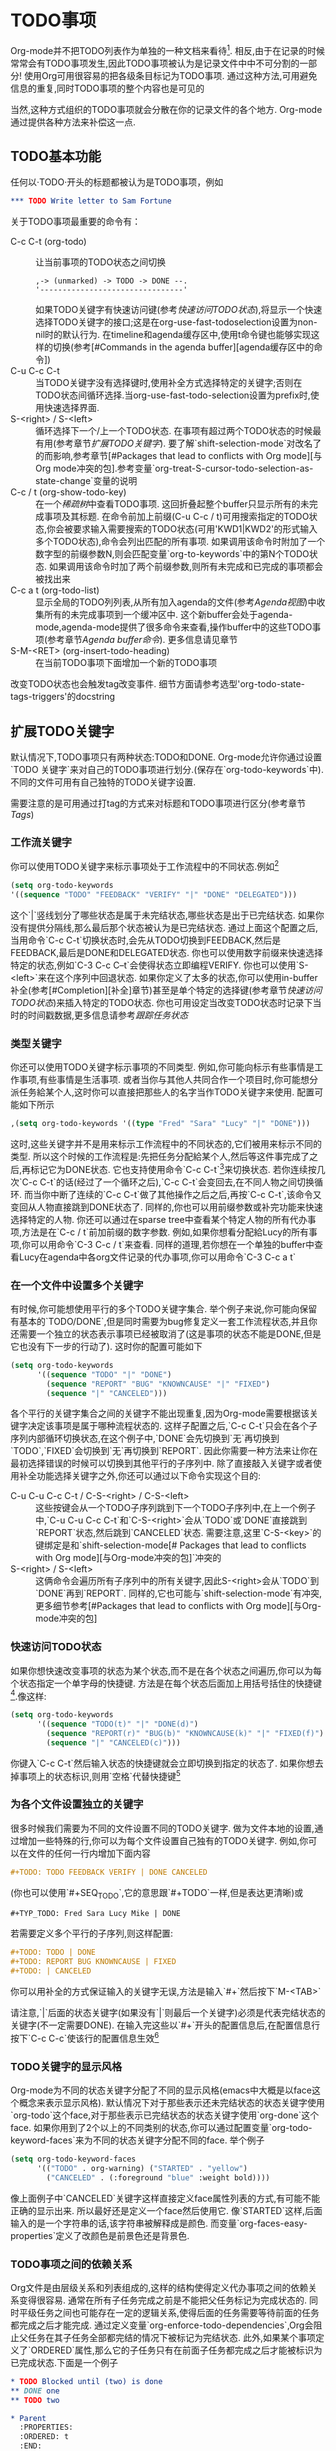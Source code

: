 * TODO事项

Org-mode并不把TODO列表作为单独的一种文档来看待[fn:TODO事项1]. 相反,由于在记录的时候常常会有TODO事项发生,因此TODO事项被认为是记录文件中中不可分割的一部分! 使用Org可用很容易的把各级条目标记为TODO事项. 通过这种方法,可用避免信息的重复,同时TODO事项的整个内容也是可见的

  当然,这种方式组织的TODO事项就会分散在你的记录文件的各个地方. Org-mode通过提供各种方法来补偿这一点.
** TODO基本功能
   任何以·TODO·开头的标题都被认为是TODO事项，例如

   #+BEGIN_SRC org
    *** TODO Write letter to Sam Fortune
   #+END_SRC
   关于TODO事项最重要的命令有：
   * C-c C-t (org-todo) ::
        让当前事项的TODO状态之间切换
        #+BEGIN_EXAMPLE
        ,-> (unmarked) -> TODO -> DONE --.
        '--------------------------------'
        #+END_EXAMPLE
        如果TODO关键字有快速访问键(参考[[快速访问TODO状态]]),将显示一个快速选择TODO关键字的接口;这是在org-use-fast-todoselection设置为non-nil时的默认行为.
        在timeline和agenda缓存区中,使用t命令键也能够实现这样的切换(参考[#Commands in the agenda buffer][agenda缓存区中的命令])
   * C-u C-c C-t ::
		    当TODO关键字没有选择键时,使用补全方式选择特定的关键字;否则在TODO状态间循环选择.当org-use-fast-todo-selection设置为prefix时,使用快速选择界面.
   * S-<right>  /  S-<left> ::
        循环选择下一个/上一个TODO状态. 在事项有超过两个TODO状态的时候最有用(参考章节[[扩展TODO关键字][扩展TODO关键字]]). 要了解`shift-selection-mode`对改名了的而影响,参考章节[#Packages that lead to conflicts with Org mode][与Org mode冲突的包].参考变量`org-treat-S-cursor-todo-selection-as-state-change`变量的说明
   * C-c / t (org-show-todo-key) ::
        在一个[[稀疏树][稀疏树]]中查看TODO事项. 这回折叠起整个buffer只显示所有的未完成事项及其标题. 在命令前加上前缀(C-u C-c / t)可用搜索指定的TODO状态,你会被要求输入需要搜索的TODO状态(可用'KWD1|KWD2'的形式输入多个TODO状态),命令会列出匹配的所有事项. 如果调用该命令时附加了一个数字型的前缀参数N,则会匹配变量`org-to-keywords`中的第N个TODO状态. 如果调用该命令时加了两个前缀参数,则所有未完成和已完成的事项都会被找出来
   * C-c a t (org-todo-list) ::
        显示全局的TODO列列表,从所有加入agenda的文件(参考[[Agenda视图][Agenda视图]])中收集所有的未完成事项到一个缓冲区中. 这个新buffer会处于agenda-mode,agenda-mode提供了很多命令来查看,操作buffer中的这些TODO事项(参考章节[[Agenda buffer命令][Agenda buffer命令]]). 更多信息请见章节
   * S-M-<RET> (org-insert-todo-heading) ::
        在当前TODO事项下面增加一个新的TODO事项
   改变TODO状态也会触发tag改变事件. 细节方面请参考选型'org-todo-state-tags-triggers'的docstring
** 扩展TODO关键字
   默认情况下,TODO事项只有两种状态:TODO和DONE. Org-mode允许你通过设置`TODO 关键字`来对自己的TODO事项进行划分.(保存在`org-todo-keywords`中). 不同的文件可用有自己独特的TODO关键字设置.
   
   需要注意的是可用通过打tag的方式来对标题和TODO事项进行区分(参考章节[[Tags][Tags]])
*** 工作流关键字
    你可以使用TODO关键字来标示事项处于工作流程中的不同状态.例如[fn:TODO事项2]
    #+BEGIN_SRC emacs-lisp
        (setq org-todo-keywords
        '((sequence "TODO" "FEEDBACK" "VERIFY" "|" "DONE" "DELEGATED")))
    #+END_SRC
    这个`|`竖线划分了哪些状态是属于未完结状态,哪些状态是出于已完结状态. 如果你没有提供分隔线,那么最后那个状态被认为是已完结状态. 通过上面这个配置之后,当用命令`C-c C-t`切换状态时,会先从TODO切换到FEEDBACK,然后是FEEDBACK,最后是DONE和DELEGATED状态. 你也可以使用数字前缀来快速选择特定的状态,例如`C-3 C-c C--t`会使得状态立即编程VERIFY. 你也可以使用`S-<left>`来在这个序列中回退状态. 如果你定义了太多的状态,你可以使用in-buffer补全(参考[#Completion][补全]章节)甚至是单个特定的选择键(参考章节[[快速访问TODO状态][快速访问TODO状态]])来插入特定的TODO状态. 你也可用设定当改变TODO状态时记录下当时的时间戳数据,更多信息请参考[[跟踪任务状态][跟踪任务状态]]
*** 类型关键字
    你还可以使用TODO关键字标示事项的不同类型. 例如,你可能向标示有些事情是工作事项,有些事情是生活事项. 或者当你与其他人共同合作一个项目时,你可能想分派任务給某个人,这时你可以直接把那些人的名字当作TODO关键字来使用. 配置可能如下所示
    #+BEGIN_SRC emacs-lisp
      ,(setq org-todo-keywords '((type "Fred" "Sara" "Lucy" "|" "DONE")))
    #+END_SRC
    这时,这些关键字并不是用来标示工作流程中的不同状态的,它们被用来标示不同的类型. 所以这个时候的工作流程是:先把任务分配給某个人,然后等这件事完成了之后,再标记它为DONE状态. 它也支持使用命令`C-c C-t`[fn:TODO事项3]来切换状态. 若你连续按几次`C-c C-t`的话(经过了一个循环之后),`C-c C-t`会变回去,在不同人物之间切换循环. 而当你中断了连续的`C-c C-t`做了其他操作之后之后,再按`C-c C-t`,该命令又变回从人物直接跳到DONE状态了. 同样的,你也可以用前缀参数或补完功能来快速选择特定的人物. 你还可以通过在sparse tree中查看某个特定人物的所有代办事项,方法是在`C-c / t`前加前缀的数字参数. 例如,如果你想看分配給Lucy的所有事项,你可以用命令`C-3 C-c / t`来查看. 同样的道理,若你想在一个单独的buffer中查看Lucy在agenda中各org文件记录的代办事项,你可以用命令`C-3 C-c a t`

*** 在一个文件中设置多个关键字
    有时候,你可能想使用平行的多个TODO关键字集合. 举个例子来说,你可能向保留有基本的`TODO/DONE`,但是同时需要为bug修复定义一套工作流程状态,并且你还需要一个独立的状态表示事项已经被取消了(这是事项的状态不能是DONE,但是它也没有下一步的行动了). 这时你的配置可能如下
    #+BEGIN_SRC emacs-lisp
      (setq org-todo-keywords
            '((sequence "TODO" "|" "DONE")
              (sequence "REPORT" "BUG" "KNOWNCAUSE" "|" "FIXED")
              (sequence "|" "CANCELED")))
    #+END_SRC
    各个平行的关键字集合之间的关键字不能出现重复,因为Org-mode需要根据该关键字决定该事项是属于哪种流程状态的. 这样子配置之后,`C-c C-t`只会在各个子序列内部循环切换状态,在这个例子中,`DONE`会先切换到`无`再切换到`TODO`,`FIXED`会切换到`无`再切换到`REPORT`. 因此你需要一种方法来让你在最初选择错误的时候可以切换到其他平行的子序列中. 除了直接敲入关键字或者使用补全功能选择关键字之外,你还可以通过以下命令实现这个目的:
    * C-u C-u C-c C-t / C-S-<right> / C-S-<left> ::
	 这些按键会从一个TODO子序列跳到下一个TODO子序列中,在上一个例子中,`C-u C-u C-c C-t`和`C-S-<right>`会从`TODO`或`DONE`直接跳到`REPORT`状态,然后跳到`CANCELED`状态. 需要注意,这里`C-S-<key>`的键绑定是和`shift-selection-mode[# Packages that lead to conflicts with Org mode][与Org-mode冲突的包]`冲突的
    * S-<right> / S-<left> :: 
	 这俩命令会遍历所有子序列中的所有关键字,因此S-<right>会从`TODO`到`DONE`再到`REPORT`. 同样的,它也可能与`shift-selection-mode`有冲突,更多细节参考[#Packages that lead to conflicts with Org mode][与Org-mode冲突的包]
*** 快速访问TODO状态
    如果你想快速改变事项的状态为某个状态,而不是在各个状态之间遍历,你可以为每个状态指定一个单字母的快捷键. 方法是在每个状态后面加上用括号括住的快捷键[fn:TODO事项4].像这样:
    #+BEGIN_SRC emacs-lisp
      (setq org-todo-keywords
            '((sequence "TODO(t)" "|" "DONE(d)")
              (sequence "REPORT(r)" "BUG(b)" "KNOWNCAUSE(k)" "|" "FIXED(f)")
              (sequence "|" "CANCELED(c)")))
    #+END_SRC
    你键入`C-c C-t`然后输入状态的快捷键就会立即切换到指定的状态了. 如果你想去掉事项上的状态标识,则用`空格`代替快捷键[fn:TODO事项5]
*** 为各个文件设置独立的关键字
    很多时候我们需要为不同的文件设置不同的TODO关键字. 做为文件本地的设置,通过增加一些特殊的行,你可以为每个文件设置自己独有的TODO关键字. 例如,你可以在文件的任何一行内增加下面内容
    #+BEGIN_SRC org
     #+TODO: TODO FEEDBACK VERIFY | DONE CANCELED
    #+END_SRC
    (你也可以使用`#+SEQ_TODO`,它的意思跟`#+TODO`一样,但是表达更清晰)或
    #+BEGIN_SRC org
     #+TYP_TODO: Fred Sara Lucy Mike | DONE
    #+END_SRC
    若需要定义多个平行的子序列,则这样配置:
    #+BEGIN_SRC org
      #+TODO: TODO | DONE
      #+TODO: REPORT BUG KNOWNCAUSE | FIXED
      #+TODO: | CANCELED
    #+END_SRC
    你可以用补全的方式保证输入的关键字无误,方法是输入`#+`然后按下`M-<TAB>`

    请注意,`|`后面的状态关键字(如果没有`|`则最后一个关键字)必须是代表完结状态的关键字(不一定需要DONE). 在输入完这些以`#+`开头的配置信息后,在配置信息行按下`C-c C-c`使该行的配置信息生效[fn:TODO事项6]
*** TODO关键字的显示风格
    Org-mode为不同的状态关键字分配了不同的显示风格(emacs中大概是以face这个概念来表示显示风格). 默认情况下对于那些表示还未完结状态的状态关键字使用`org-todo`这个face,对于那些表示已完结状态的状态关键字使用`org-done`这个face. 如果你用到了2个以上的不同类别的状态,你可以通过配置变量`org-todo-keyword-faces`来为不同的状态关键字分配不同的face. 举个例子
    #+BEGIN_SRC emacs-lisp
      (setq org-todo-keyword-faces
            '(("TODO" . org-warning) ("STARTED" . "yellow")
              ("CANCELED" . (:foreground "blue" :weight bold))))
    #+END_SRC
    像上面例子中`CANCELED`关键字这样直接定义face属性列表的方式,有可能不能正确的显示出来. 所以最好还是定义一个face然后使用它. 像`STARTED`这样,后面输入的是一个字符串的话,该字符串被解释成是颜色. 而变量`org-faces-easy-properties`定义了改颜色是前景色还是背景色.      
*** TODO事项之间的依赖关系
    Org文件是由层级关系和列表组成的,这样的结构使得定义代办事项之间的依赖关系变得很容易. 通常在所有子任务完成之前是不能把父任务标记为完成状态的. 同时平级任务之间也可能存在一定的逻辑关系,使得后面的任务需要等待前面的任务都完成之后才能完成. 通过定义变量`org-enforce-todo-dependencies`,Org会阻止父任务在其子任务全部都完结的情况下被标记为完结状态. 此外,如果某个事项定义了`ORDERED`属性,那么它的子任务只有在前面子任务都完成之后才能被标识为已完成状态.下面是一个例子
    #+BEGIN_SRC org
      * TODO Blocked until (two) is done
      ** DONE one
      ** TODO two
      
      * Parent
        :PROPERTIES:
        :ORDERED: t
        :END:
      ** TODO a
      ** TODO b, needs to wait for (a)
      ** TODO c, needs to wait for (a) and (b)
      #+END_SRC
    你可以通过使用NOBLOCKING属性让某个条目不被blocked
    #+BEGIN_SRC org
      * This entry is never blocked
        :PROPERTIES:
        :NOBLOCKING: t
        :END:
    #+END_SRC
    * C-c C-x o (orgtoggleorderedproperty) ::
	 打开/关闭当前事项的`ORDERED`属性. 之所以要用给事项定义属性的方式来声明这种顺次的逻辑关系是因为这种逻辑关系往往只是对某项任务是这样的,它不像tag一样具有继承的特性. 当然如果你觉得属性常常被折叠起来不容易看到的话,也可以使用tag来跟踪该属性的变化,方法是定义变量`org-track-ordered-property-with-tag`.
    * C-u C-u C-u C-c C-t :: 
	 绕开状态的那些限制,强制更改TODO状态
    如果你设置了变量`org-agenda-dim-blocked-tasks`, 那么那些由于依赖关系未满足而无法关闭的代办事项在agenda视图中以灰色字体显示甚至是不显示(参考章节[[Agenda视图][Agenda视图]]).请参考[[全局TODO列表][全局TODO列表]]

    你也可以使得这种依赖关系对于checkbox也有效(参考章节[[复选框][复选框]]).你可以设置变量`org-enforce-todo-checkbox-dependencies`. 然后如果某事项有未勾选掉的checkbox的话,也无法切换成完结状态

    如果你需要更复杂的依赖关系(例如在不同的树或文件之间的依赖关系),请使用`org-depend.el`模块.
** 记录处理过程
   Org-mode可以在你把代办事项从未完结状态切换到完结状态的时候记录下时间戳和其他一些信息,你甚至可以让它在每次切换状态的时候就记录下这些信息. 这套系统具有很高的可配置性,你可以对某个关键字,或某个文件甚至某个子树范围进行这样的配置. 要了解如何为事项统计所花的工作时间,可以参考章节[[计算工作时间][计算工作时间]]
*** 结束任务
    能够跟踪某任务什么时候完成是最基本的记录功能. 这项功能可以通过下面这条语句开启[fn:TODO事项7]
    #+BEGIN_SRC emacs-lisp
       (setq org-log-done 'time)
    #+END_SRC
    之后,每次你把一项未完结状态的任务切换到已完结状态的时候,都会在该任务标题下插入一行`CLOSED:[时间戳]`. 如果你把该任务状态又切换回未完结状态,这一行会被删除掉. 除非你设置变量org-closed-keep-when-no-todo到non-nil状态.如果你希望除了记录时间戳还可以记录一些附加信息,配置[fn:TODO事项8]
    #+BEGIN_SRC emacs-lisp
       (setq org-log-done 'note)
    #+END_SRC
    这样当你把未完结状态的任务切换到已完结状态时,会被提示输入要保存的附加信息,该附加信息会存储在该任务下面,并以`Closing Note`开头
	
    在timeline(参考章节[[单文件的时间线][单文件的时间线]])和agenda(参考章节[[周/日agenda][周/日agenda]])视图中,你可以使用`l`键来显示每日带有'CLOSED'时间戳的代办事项,它会给你一个已完成事项的总括
*** 跟踪任务状态
    当使用工作流(参考[[工作流关键字][工作流关键字]])TODO关键字时有时候你可能想跟踪任务什么时候状态发生了改变,可能还想在状态发生改变的时候记录一些附加信息. 这些信息在插入时会插入到该事项标题的后面作为最新的信息列在第一排[fn:TODO事项9]. 如果记录的附加信息太长了的话,你可能会希望把这些附加信息放入一个'抽屉'(参考[[抽屉][抽屉]])中. 要实现这一点,需要配置变量`org-log-into-drawer`--推荐使用名为`LOGBOOK`[fn:TODO事项10]的抽屉. 若你想为某个子树设置其他的抽屉方式,你可以为这个子树定义`LOG_INTO_DRAWER`属性.

    Org-mode可以为每个TODO关键字定义记录时间戳和附加信息的行为. 你可以在关键字后面用括号括住`!`(表示记录时间戳)或者`@`(表示记录时间戳和附加信息).下面是一个配置的例子
    #+BEGIN_SRC emacs-lisp
      (setq org-todo-keywords
        '((sequence "TODO(t)" "WAIT(w@/!)" "|" "DONE(d!)" "CANCELED(c@)")))
    #+END_SRC
    如果你想对配置了`@`的关键字只记录时间戳,不记录附加信息的话,只需要在提示输入附加信息的时候直接按下`C-c C-c`就行,这会提交一个空白的附加信息

    在上面的例子中,你不仅定义了全局的TODO关键字,定义了它们的快捷键,而且你还指定了当事项设置为`DONE`状态的时候,记录下当时的时间戳[fn:TODO事项11]. 当事项状态改为`WAIT`或`CANCELED`的时候,会提示记录下附加信息. 注意到`WAIT`状态有一个`/!`标志,这表示当离开WAIT状态进入到一个不记录任何信息的状态的时候,记录下当时的时间戳. 也就是说,当从`WAIT`切换到`DONE`状态的时候,并不触发记录时间戳的动作,因为DONE已经被配置为记录时间戳了. 而当从WAIT切换到TODO状态的时候,WAIT状态的`/!`设置会触发记录一个时间戳的动作,因为TODO并没有配置任何记录动作

    你也可以把上面的设置限定到一个buffer中,方法是在buffer某行进行如下设置
    #+BEGIN_SRC org
      #+TODO: TODO(t) WAIT(w@/!) | DONE(d!) CANCELED(c@)
    #+END_SRC

    如果只想为某个子树或者某一个事项定义记录动作,你需要为改子树或者事项定义`LOGGING`属性. 如果你定义了非空的`LOGGING`属性,那么原先的记录动作的设置会被清空. 在配置`LOGGING`属性的时候,你可以使用`STARTUP`关键字(例如`lognotedone`或`logrepeat`).也可以明确指定为每个状态指定不同的记录设置(例如`TODO(!)`). 下面是一个例子
    #+BEGIN_SRC org
      * TODO Log each state with only a time
        :PROPERTIES:
        :LOGGING: TODO(!) WAIT(!) DONE(!) CANCELED(!)
        :END:
      * TODO Only log when switching to WAIT, and when repeating
        :PROPERTIES:
        :LOGGING: WAIT(@) logrepeat
        :END:
      * TODO No logging at all
        :PROPERTIES:
        :LOGGING: nil
        :END:
    #+END_SRC
*** 跟踪你的习惯
    Org可以用来追踪习惯的一致性,这里所谓的"习惯"指的是拥有下列特征的待办事项.
    1. 通过配置变量`org-modules`,启用了`habits`模块
    2. 是一个未完成的任务,有一个未完成的状态标示该任务有下一步的行动
    3. `STYLE`属性值设置成了`habit`
    4. 该事项带有规划日期,而且规划日期中可以有`.+时间间隔`用来表示两次重复之间的间隔. `++时间间隔`表示该习惯有时间上的约束(比如,必须在周末完成),`+时间间隔`则表示改习惯不是一个经常性的事项,它可以在之前积压未办之事,然后在未来补完它(比如补写周报)
    5. 改习惯也可以使用类似`.+2d/3d`这样的符号标示最小/最大的间隔时间. `.+2d/3d`的意思是,你希望至少每三条做一次这个工作,但是最多每两天做一次这个工作
    6. 你最好为完结状态设置记录行为(参考[[跟踪任务状态][跟踪任务状态]]),这样会保留一些历史数据,这些历史数据可以以连线图的方式展现出来. 你不是必须要这样做,但是由此产生的连线图的意义就不大了.

       为了给你一个直观的感受,下面展示一个带有历史数据的习惯的例子
       #+BEGIN_SRC org
       ** TODO Shave
          SCHEDULED: <2009-10-17 Sat .+2d/4d>
          - State "DONE"       from "TODO"       [2009-10-15 Thu]
          - State "DONE"       from "TODO"       [2009-10-12 Mon]
          - State "DONE"       from "TODO"       [2009-10-10 Sat]
          - State "DONE"       from "TODO"       [2009-10-04 Sun]
          - State "DONE"       from "TODO"       [2009-10-02 Fri]
          - State "DONE"       from "TODO"       [2009-09-29 Tue]
          - State "DONE"       from "TODO"       [2009-09-25 Fri]
          - State "DONE"       from "TODO"       [2009-09-19 Sat]
          - State "DONE"       from "TODO"       [2009-09-16 Wed]
          - State "DONE"       from "TODO"       [2009-09-12 Sat]
          :PROPERTIES:
          :STYLE:    habit
          :LAST_REPEAT: [2009-10-19 Mon 00:36]
          :END:
       #+END_SRC
       这个例子的意思是:我希望最多每两天,最少每4天做一次这个事情(通过`SCHEDULED`日期和重复的时间间隔给定了). 假设今天是15号,那么在agenda中,该习惯会在17号(也就是2天之后)的地方显示生效. 在19号(也就是4天之后)的地方实效

       把习惯用折线图展示出来可以显示在过去你坚持这项习惯的情况如何. 这个折线图显示了过去三个星期每天该习惯的完成情况,每天都根据完成情况用不同的颜色显示出来. 这些颜色有:
       * 蓝色 ::
	       表示当天任务没有完成
       * 绿色 ::
	       表示当天任务已经完成
       * 黄色 ::
	       表示任务在第二天就会过期了
       * 红色 :: 
	       表示工作在当天已经延误了

	       另外除了用颜色标注每天的任务完成情况之外,弱于哪些任务在当天已经完成的任务会用星号标注出来. 会用感叹号标注当前日期出来.

	       org提供很多变量来改变agenda显示habit的方式
	       * org-habit-graph-column ::
		    设定统计图从那一列开始画. 由于统计图会覆盖该列上的所有文本,因此最好保持你的habit标题简洁明了.
	       * org-habit-preceding-days :: 
		    指定从几天前开始统计数据
	       * org-habit-following-days ::
		    指示统计到几天之后的数据
	       * org-habit-show-habits-only-for-today :: 
		    如果为非nil值的话,表示只在当天的agenda视图中显示habits. 默认情况下是设置为true的

	       最后,在agenda视图中按下`K`键会暂时让habit隐藏掉. 按'K'之后又会让habit显示出来. 它们也受到tag过滤的影响,例如你可以设定habit只能在某种特定的情况下才能被标记为完成.
** 优先级
   如果你经常使用Org-mode来进行任务安排的话,就应该会发现对各项任务分配优先级是很有必要的,方法是在TODO事项的标题前放上优先级标识(` /priority cookie/ `),像这样:
   #+BEGIN_SRC org
     ,*** TODO [#A] Write letter to Sam Fortune
   #+END_SRC
   
   默认情况下,Org-mode支持从高到低三个优先级,分别表示为`A`,`B`,`C`. 如果某个任务没有分配优先级,则被认为是`B`优先级. 为任务分配优先级的意义仅仅在于在agenda视图(参考[[周/日agenda][周/日agenda]])中可以依照优先级对任务进行排序. 通过定义变量`org-priority-faces`,你可以为不同的优先级分配不同的显示风格(face)

   优先级标识可以放在任何大纲节点前,而不一定要放在TODO事项前
   * C-c , ::
	      设置当前任务的优先级(`org-priority`). 执行该命令后,会提示你输入代表优先级的`A` `B` `C`. 如果你输入的是<SPC>则标识去除任务中的优先级标识. 若你在timeline或agenda视图中时,则可以使用`,`命令来改变优先级.(参考章节[[Agenda buffer命令][Agenda buffer命令]]).
   * S-<up> (org-priority-up) / S-<down> (org-priority-down) :: 
	提升/降低当前任务的优先级[fn:TODO事项12]. 需要注意的时,这些键也同样可以用来改变时间戳(参考章节[[创建时间戳][创建时间戳]]). 同样这些按键也可能与`shift-selection-mode`相互冲突,具体情况(参考[ Packages that lead to conflicts with Org mode][与Org-mode冲突的包])

   通过设置变量`org-highest-priority`,`org-lowest-priority`和`org-default-priority`的值,你可以自定义优先级的区间. 若想对某个文件设置优先级区间,你可以像下面那样设置(准照最高优先级,最低优先级,默认优先级的顺序来设置,同时请确保最高优先级在字母表上要比最低优先级靠前)
   #+BEGIN_SRC org
     #+PRIORITIES: A C B
   #+END_SRC
** 划分子任务
   将一件很复杂的任务分解为简单一些,更易管理的子任务是很有必要的. 你可以在任务事项下面创建新的子树大纲(子任务作为子树的各节点)的方式来表达这种分层关系[fn:TODO事项13]. 若你想在父任务上显示子任务完成的情况,可以在父任务标题的任何地方插入`[/]`或`[%]`. 每当有子任务被标识为已完结状态之后,这两个标识会被更新为子任务的完成进度,在这两个标识上按下`C-c C-c`也能够强制更新这两个标识的信息.下面是一个例子:
   #+BEGIN_SRC org
     * Organize Party [33%]
     ** TODO Call people [1/2]
     *** TODO Peter
     *** DONE Sarah
     ** TODO Buy food
     ** DONE Talk to neighbor
   #+END_SRC

   如果一个任务标题下面既有check列表,也有代办的TODO子任务,那么org就不清楚应该怎么统计子任务的完成情况了. 这时需要设置属性`COOKIE_DATA`的值为`checkbox`或者`todo`来明确指示统计时以哪个为准

   如果你想在统计子任务完成情况的时候,不是仅仅统计直接下属的子任务的情况,而是统计所有层级的下属子任务,那么你需要配置变量`org-hierarchical-todo-statistics`. 如果你只是对某个特定的父任务有这种需求,那么为该父任务设置`COOKIE_DATA`属性,并且确保该属性的值包含有`recursive`. 下面是一个例子
   #+BEGIN_SRC org
     * Parent capturing statistics [2/20]
       :PROPERTIES:
       :COOKIE_DATA: todo recursive
       :END:
   #+END_SRC

   如果你希望父任务在所有子任务都标记为完结状态后,自动也切换到完结状态,你可以用下面所示的配置:
   #+BEGIN_SRC emacs-lisp
     (defun org-summary-todo (n-done n-not-done)
       "Switch entry to DONE when all subentries are done, to TODO otherwise."
       (let (org-log-done org-log-states)   ; turn off logging
         (org-todo (if (= n-not-done 0) "DONE" "TODO"))))
     
     (add-hook 'org-after-todo-statistics-hook 'org-summary-todo)
   #+END_SRC

   当然,你也可以使用[[复选框][复选框]]列表代替子任务的作用
** 复选框
   列表[fn:TODO事项14](参考[Plain lists][纯文本列表])的每一个项目都可以以`[ ]`开头变成一个复选框.这个特性与TODO事项相类似,但是更轻量些.复选框不包含在全局的TODO列表内,所以经常被用于区分一些较小型的简单步骤.或者用来作为待购清单来使用.要切换checkbox的状态(完成/未完成状态),需要按下`C-c C-c`,或者使用鼠标点击(多亏了Piotr Zielinski的`org-mouse.el`)

   下面是一个复选框列表的例子
   #+BEGIN_SRC org
     * TODO Organize party [2/4]
       - [-] call people [1/3]
         - [ ] Peter
         - [X] Sarah
         - [ ] Sam
       - [X] order food
       - [ ] think about what music to play
       - [X] talk to the neighbors
   #+END_SRC
   
   复选框具有继承的特性,因此如果一个具有子复选框的话,对子复选框的完成状态进行切换的时候,父复选框也会自动根据是没有/部分/全部子复选框完成状况来做出相应的改变

   在上面例子中,第一行和第二行的`[2/4]`和`[1/3]`展示了一共有多少个复选框,其中多少个复选框一件完成了. 这使得你不用展开就能知道还剩下多少个复选框没有完成. 这种统计信息的展示可以放在标题或者文本列表的任何地方,而且它只会统计直接子任务的完成情况[fn:TODO事项15]. 为了得到这种统计信息的展示,你需要自己输入`[/]`或`[%]`. 如果你使用的是`[/]`,那么你会得到`[n/m]`这样的展示方法(n表示已完成数,m表示未完成数). 如果你输入的是`[%]`,那么你会得到一个百分比的展示. 若在标题的子树下,既有TODO事项,又有复选框,那么展示的可能为TODO事项的统计结果(若触发改变的是由于子TODO事项的状态改变而引起的)也可能是复选框的统计结果(若触发改变的结果是由于复选框的状态改变引起的),这样就显得很混乱. 要解决这个问题,设置该标题的`COOKIE_DATA`属性值为`checkbox`或者`todo`即刻

   如果在当前的大纲节点上加了`ORDERED`属性,这就告诉org复选框必须从上到下一个一个的被完结, 否则会有报错.

   关于复选框的命令有以下这些:
   * C-c C-c (org-toggle-checkbox) ::
	切换光标所在复选框的完结状态. 如果加了一个前置参数(也就是用按键`C-u C-c c-c`)则增加/移除复选框标志(使它在复选框和普通列表之间切换)[fn:TODO事项16], 如果加了两个前置参数(`C-u C-u C-c C-c`)则复选框的标志设为`[-]`,这种标志的意思是其为一种中间状态
   * C-c C-x C-b (org-toggle-checkbox) :: 
	切换光标所在复选框的完结状态. 如果加了两个前置参数(`C-u C-u C-c C-c`)则复选框的标志设为`[-]`,这种标志的意思是其为一种中间状态
	- 如果存在一个选择域,则切换该选择区域的第一个复选框的完结状态,同时选择区域的其他复选框的完结状态都改为以第一个复选框的完结状态为准. 如果调用该命令时带了一个前置参数(`C-u C-c C-x C-b`)则增加/删除该区域中所有事项的复选框标志
	- 如果对一个标题进行该操作, 则切换该标题到下一标题间的所有复选框的状态(不是整个子树)
	- 如果没有选择区域,则切换光标所在的复选框的状态
   * M-s-<RET> (org-insert-todo-heading) ::
	插入一个新的复选框,这只有当光标处于普通列表中时才有效(参考[[列表][列表]])
   * C-c C-x o (org-toggle-ordered-property) :: 
	切换是否具有`ORDERED`属性. 如果你希望能够以tag的形式来最终`ORDERED`属性的值,你可以设置变量`org-track-ordered-property-with-tag`
   * C-c # (org-update-statistics-cookies) :: 
	更新当前大纲项的统计信息, 若使用了`C-u`前缀,则更新整个文件的统计信息. 当你用`C-c C-c`切换一个复选框的完结状态或者用`M-S-<RET>`新增加一个复选框的时候,会自动更新复选框的统计信息. 同样,当改变TODO事项的状态时,也会自动更新TODO事项的统计信息. 但是如果你删除复选框和TODO事项,或者手工增加/修改复选框和TODO事项,那你就需要手工调用这个命令,以强制同步更新统计数据
* Tags
  对于内容的上下文进行交叉关联和实施分类的最好的方法是给标题分配tags.Org模式支持tags.
  每个标题都可以包含多个tag; 这些tag应该放在标题的末尾位置. tag通常由字母,汉字,数字,-和@组成. tag的前后必须被冒号包括,像这样`:work:`. 可以同时指定多个tag,像这样`:work:urgent:`. tag默认是用跟标题一样的颜色,但是加粗显示. 你也可以为特定的tag定义特定的显示风格(face),方法是配置变量`org-tag-faces`, 这跟配置TODO关键字的face的方法差不多(参考TODO关键字的显示风格)

** Tag的继承特性
   tag具有继承的特性. 如果一个标题具有某个tag,那么它的所有子标题自动继承了这个tag,例如,
   #+BEGIN_SRC org
     * Meeting with the French group      :work:
     ** Summary by Frank                  :boss:notes:
     *** TODO Prepare slides for him      :action:
   #+END_SRC
   上例中,最后那一行的标题虽然看起来只有一个tag,但是其实它有4个tag:`:work:`,`:boss:`,`:notes:`和`:action:`. 你也可以设置文件级的tag,这样所有该文件的标题,自动继承了这些文件级的tag. 方法为在文件中加入这样一行[fn:tags1]
   #+BEGIN_SRC org
     #+FILETAGS: :Peter:Boss:Secret:
   #+END_SRC
   
   如果你想只限定某几个tag具有继承性,或者根本就不想让tag具有继承性,那么你可以通过配置变量`org-use-tag-inheritance`和`org-tags-exclude-from-inheritance`来实现

   如果tag的继承特性被打开,那么在作tag搜索的时候,若某个父标题匹配了这次搜索,那么它的子树也同样匹配这次搜索[fn:tags2],这样的话,匹配列表恐怕就会过长. 如果你只想让子树中第一个匹配项可见,请配置变量`org-tags-match-list-sublevels`(我们不推荐这么做)

   当agenda查询在试图匹配tags时使用tags或tags-todo类型时,tags的继承性是有意义的,在其它的agenda类型时,org-use-tag-inheritance是无效的.但是,你希望tags在agenda里能正确工作,这时使用tags的继承性会使筛选非常有效.可以设置org-agenda-use-tag-inheritance进行控制,默认设置包括所有的agenda类型,如果设置为nil时会加速agenda的生成.

** 设置Tag  
   你可以直接通过在标题后面输入tag的方式給标题打tag. 输入冒号之后,按下`M-<TAB>`,会提供对tag的补全. 你也可以用下面的命令来插入tag
   * C-c C-q (org-set-tags-command) ::
	为当前标题输入新的tag. Org-mode同时也提供补全功能,或給key设定单字符的快捷键,具体内容见下文. 在按下<RET>之后,就会插入tag,并且tag自动与`org-tags-column`代表的列对齐. 当调用时带了`C-u`前缀参数时, 当前buffer中的所有tag都会与该列对齐,这样会显得很工整. 另外,当你对标题进行升级/降级,或者改变TODO状态的时候,也会自动对齐tag的位置,参考章节[Basic TODO functionality][最基本的TODO功能]
   * C-c C-c (org-set-tags-command) :: 
	当光标位于标题上时,这个功能与`C-c C-q`一样.
		
   Org在插入tag时维护了一个tag列表. 默认情况下,这个tag列表动态的包含了当前buffer中的所有tag. 你也可以通过变量`org-tag-alist`来设置一个全局的固定的tag列表. 当然你也可以单独为一个文件设置默认的tag列表.
   #+BEGIN_SRC org
     #+TAGS: @work @home @tennisclub
     #+TAGS: laptop car pc sailboat
   #+END_SRC
   如果你通过变量`org-tag-alist`设置了一个全局的tag列表,但是在某些文件中,又希望能够动态获取tag列表,你只需要在文件中加入一个空白的TAG选项即刻
   #+BEGIN_SRC org
     #+TAGS:
   #+END_SRC
   如果你有一些tag是每个文件都要用到的,你可以把这些tag放入变量`org-tag-persistent-alist`中,这样org文件除了具有TAGS选项所设定的tag外,还具有这个变量所定义的那些tag. 如果某个文件不想包含该变量所定义的tag,只需要在STARTUP选项行中添加:
   #+BEGIN_SRC org
     #+STARTUP: noptag
   #+END_SRC
   默认情况下,Org-mode在输入tag时提供的是标准minibuffer补全方式. 然而其实它具有另一个更快捷的tag选择方法名叫`快速tag选择法(fast tag selection)`. 它可以让你只用一个按键就可以选择/取消一个tag. 为了让该方法能够很好的工作,你需要为你最常用的tag都分配唯一的单独键. 你可以通过在Emacs配置文件中设置变量`org-tag-alist`来实现. 例如你可能在许多文件中都会用到`:@home:`这个tag,你就可以这样定义
   #+BEGIN_SRC emacs-lisp
     (setq org-tag-alist '(("@work" . ?w) ("@home" . ?h) ("laptop" . ?l)))
   #+END_SRC
   如果tag只是在当前文件中有效,你可以在文件中设置TAGS选项行像这样:
   #+BEGIN_SRC org
     #+TAGS: @work(w)  @home(h)  @tennisclub(t)  laptop(l)  pc(p)
   #+END_SRC
   插入tag时会在一个新窗口中显示可用的tag供你选择. 若你想在某个tag之后换行显示,你只需要在它之后插入`\n`即刻:
   #+BEGIN_SRC org
     #+TAGS: @work(w)  @home(h)  @tennisclub(t) \n laptop(l)  pc(p)    
   #+END_SRC
   或者你也可用写成两行
   #+BEGIN_SRC org
     #+TAGS: @work(w)  @home(h)  @tennisclub(t)
     #+TAGS: laptop(l)  pc(p)
   #+END_SRC
   用大括号括起来的tag,相互之间只能选择一个标识,例如
   #+BEGIN_SRC org
     #+TAGS: { @work(w)  @home(h)  @tennisclub(t) }  laptop(l)  pc(p)
   #+END_SRC
   上面的例子说明了,最多只能选择`@work`,`@home`和`@tennisclub`三个之中的一个,作为tag标识. 当然多个组之间的tag可用放在一起
   当然,别忘了,在这些配置行上按下`C-c C-c`才回使这些改动生效.
	
   若想在设置变量`org-tags-alist`时也表达这种组内相互排斥的tag,你需要用`:startgroup`和`:endgroup`来代替`{`和`}`. 同样的,你也可用用`:newline`来标识断行. 要把上面哪个例子中的tag设置变成全局性的,可用使用如下配置
   #+BEGIN_SRC emacs-lisp
     (setq org-tag-alist '((:startgroup . nil)
                           ("@work" . ?w) ("@home" . ?h)
                           ("@tennisclub" . ?t)
                           (:endgroup . nil)
                           ("laptop" . ?l) ("pc" . ?p)))
   #+END_SRC
	
   如果至少有一个tag分配了快捷键,那么在按下`C-c C-c`之后会显示给你一个特殊的界面,在这里列出了继承到的tag,当前标题行所明确指定的tag和所有其他可用tag,以及这些tag的对应快捷键[fn:tags3].

   按下分配給tag的快捷键会添加/删除当前行的相应tag. 如果你选择的tag刚好跟其他tag处于同一个相互排斥的组,那么其他的tag会自动被移除.
   在这个界面中,你可以使用如下快捷键:

   * <TAB> :: 
	会在minibuffer中提示你输入tag,这个tag可用是全新的. 你也可以同时添加多个tag:只需要用冒号将它们分开就行
   * <SPC> :: 
	清空当前行的所有tag
   * <RET> :: 
	保存当前的tag修改
   * C-g :: 
	放弃当前的修改
   * q :: 
	如果`q`没有被分配給tag当快捷键,那么它跟`C-g`一样
   * ! :: 
        关闭相互排斥组的约束,用这个命令可用将相互排斥组的多个tag放在一起
   * C-c :: 
	开/闭自动退出模式,如果打开自动退出模式,则org只接收下一个tag的命令,然后就自动退出(见下文). 如果你处于expert mode下,那么这个`C-c`会显示tag选择窗口(也就是说,在expert模式下,C-c C-c默认也不显示tag选择窗口)

   这些命令使得你可用用很少的按键就可以为标题分配tag. 举例来说,如果你使用了上面的配置,你可以用`C-c C-c <SPC> h l p <RET>`来清空当前行的tag,然后为当前行分配‘@home’,‘laptop’和‘pc’标签. 使用`C-c C-c w <RET>`或`C-c C-c C-c w`来将`@home`变成`@work`标签. 通过` C-c C-c <TAB> S a r a h <RET> <RET>`来为当前行分配新标签`sarah`

   如果你发现你对tag的修改大多数时候只需要按一个键就可用完成,这时,你可以设置变量`org-fast-tag-selection-single-key`. 设置之后你不再需要按`<RET>`来退出快速tag选择窗口--它会在你做出第一次修改之后立即退出. 如果偶尔你需要作多处修改,你只需要按下`C-c`来取消自动退出模式即可(其实设置了`org-fast-tag-selection-single-key`之后,再按下`C-c C-c`,其效果跟`C-c C-c C-c`一样). 如果你设置该变量的值为`expert`,那么这个tag选择窗口甚至不会出现,除非你再按一次`C-c`才会出现
** Tag层级
   Tag可以分层定义.可以将一组Tag定义为一个Tag.组Tag可以看做其子Tag的集合.定义多个组Tag并进行嵌套使用来创建分层Tag.
   
   一个用例是创建分类组Tag用于对一个文档或整套文档进行节点分类.

   当查找一个组Tag时,会返回所有和组内成员Tag相匹配的结果.在agenda视图中,使用组Tag进行筛选时会显示或隐藏包含成员或成员组的标题.让Tag查找和筛选变得非常灵活.

   使用方括号,在组Tag和成员tag之间插入冒号来定义一个组Tag,注意,为了区分各个元素,需要在各元素间插入空格以便于Org可以正确进行语法分析.

   #+BEGIN_SRC org
       #+TAGS: [ GTD : Control Persp ]
   #+END_SRC

   这个例子里, ‘GTD’ 是组Tag,它包含两个子Tag: ‘Control’,‘Persp’. 然后把‘Control’和‘Persp’定义成组Tag就可以创建一个分层Tag:
   #+BEGIN_SRC org
       #+TAGS: [ Control : Context Task ]
       #+TAGS: [ Persp : Vision Goal AOF Project ]
   #+END_SRC
   可以从概念上看做一个分层Tag:
   #+BEGIN_SRC org
       - GTD
         - Persp
           - Vision
           - Goal
           - AOF
           - Project
         - Control
           - Context
           - Task
   #+END_SRC
   可以使用':startgrouptag',':grouptags'和':endgrouptag'关键字在org-tag-alist里设置分层Tag:
   #+BEGIN_SRC emacs-lisp
        (setq org-tag-alist '((:startgrouptag)
                              ("GTD")
                              (:grouptags)
                              ("Control")
                              ("Persp")
                              (:endgrouptag)
                              (:startgrouptag)
                              ("Control")
                              (:grouptags)
                              ("Context")
                              ("Task")
                              (:endgrouptag)))
   #+END_SRC
   如果使用与用于将互斥标签编组在一起的相同的组语法,则组中的标签可以是相互排斥的.使用大括号.
   #+BEGIN_SRC org 
     #+TAGS: { Context : @Home @Work @Call }
   #+END_SRC
   使用org-tag-alist定义组Tag时,可以使用':startgroup'和':endgroup'代替':startgrouptag'和':endgrouptag'使得成员是互斥的.

   此外,组Tag的成员也可以使用正则表达式来创建动态的基于规则的所有可能的Tag结构.在组内的正则表达式必须使用大括号{ }包围起来.参考下面的例子:
   #+BEGIN_SRC org
     #+TAGS: [ Vision : {V@.+} ]
     #+TAGS: [ Goal : {G@.+} ]
     #+TAGS: [ AOF : {AOF@.+} ]
     #+TAGS: [ Project : {P@.+} ]
   #+END_SRC
   查找组Tag'Project'时,将显示包含正则表达式'P@.+'的所有Tag,同样在查找‘Vision’, ‘Goal’ 和 ‘AOF’时也会匹配相应的正则表达式.例如,对于一个使用共通项目标识符的项目非常有用,如'P@2014_OrgTags'.
   如果想临时忽略组Tag,可以使用org-toggle-tags-groups来开关此功能,绑定的按键为C-c C-x q.如果想完全禁止组Tag功能,可以将org-group-tags设置为nil.

** 搜索Tag
   一旦完善的tag系统建立起来了,我们就可以利用它将相关联的信息搜集起来
   * C-c / m 或 C-c \ (org-match-sparse-tree) ::
	将所有匹配tag/属性/TODO搜索的标题搜集起来放到一个sparse tree中. 如果带了`C-u`前缀参,则会忽略哪些不是TODO事项的标题(参考[Matching tags and properties][Matching tags and properties])
   * C-c a m (org-tags-view) :: 
	从agenda文件中搜集所有匹配tag搜索的标题. 参考章节[Matching tags and properties][匹配tag和属性]
   * C-c a M (org-tags-view) :: 
	从agenda文件中搜索所有匹配tag搜索的标题,但是只搜索TODO事项,并且强制进行子树的匹配(参考变量`org-tags-match-list-sublevels`)

   所有这些命令都会提示你输入匹配字符串, 在输入时,允许你使用基本的布尔逻辑,比如`+boss_urgent-project1`的意思是找tag中带有`boss`和`urgent`但是没有`project1`的事项. 而`Kathy|Sally`的意思是照tag中包含`Kathy`或者`Sally`的事项. 还有其他许多的表达式可以用来匹配TODO关键字,事项的层次和属性的. 更多内容请参考[Matching tags and properties][匹配tag和属性]
* 属性和列
  属性其实就是一个键值对,它与org文件中的条目相关联. 属性可用设置为与Org文件中的某个特定条目,或者某棵树下的所有条目,或者整个buffer中的条目相关联.

  在Org-mode中,属性有两种主要的功能. 第一个功能是类似于带值的tag. 想象一下你需要维护一个记录bug和发布版本的文档. 你可以使用类似`:release_1:`或`release_2`这样的tag来标注,或者你可以可用使用一个名叫`:Release:`的属性,但是在不同的子树中给它分配不同的值(比如`1.0`,`2.0`). 第二个功能是使用属性来实现数据库的基本功能. 例如你在记录你的CD,給它分配的属性可用是`专辑,演唱者,发布日期`等等

  通过列视图(参考[[列视图][列视图]]),可用很方便的编辑和查看属性
** 属性的语法规则
   属性是以键值对的形式出现的. 当需要分配属性时,属性需要放入一个名为`PROPERTIES`的特殊抽屉([[抽屉][抽屉]])中.这个属性仅属于此标题并且适用于规划线, 每个属性一行,键(用冒号括起来)在前,值在后. 下面是一个例子
   #+BEGIN_SRC org
     * CD collection
     ** Classic
     *** Goldberg Variations
         :PROPERTIES:
         :Title:     Goldberg Variations
         :Composer:  J.S. Bach
         :Artist:    Glen Gould
         :Publisher: Deutsche Grammophon
         :NDisks:    1
         :END:
   #+END_SRC
   根据变量`org-use-property-inheritance`的值的不同,属性可能具有也可能不具有继承性,详见[[属性继承][属性继承]]

   你可能想设定属性`:Xyz:`只能有哪些值,你可以通过定义一个名为`:Xyz_ALL`的属性来做到这一点. `:Xyz_ALL:`是一类特殊的属性,该属性具有继承性,因此如果你在第一层条目上设置了这样的属性,它会对整个树生效. 通过约束属性的所有值,可以减少设置属性时输入错误的概率. 举个例子,要记录收集的CD,你可以预定义好出版人和碟片数量,向下面一样:
   #+BEGIN_SRC org
     * CD collection
       :PROPERTIES:
       :NDisks_ALL:  1 2 3 4
       :Publisher_ALL: "Deutsche Grammophon" Philips EMI
       :END:
   #+END_SRC
   如果你想定义一人整个文件中都有效的属性,在文件中加入这么一行:
   #+BEGIN_SRC org
     #+PROPERTY: NDisks_ALL 1 2 3 4
   #+END_SRC
   如果你想对一个已经存在的属性,添加一个值,只需要在定义时在属性名称后面附上一个`+`号. 例如下面的例子中,属性`var`的值为`foo=1 bar=2`
   #+BEGIN_SRC org
     #+PROPERTY: var  foo=1
     #+PROPERTY: var+ bar=2
   #+END_SRC
   你不仅可以对定义的属性添加值,还能对继承过来的属性添加值. 下面的例子中,`Goldberg Variations`子树中的`genres`属性的值为`Classic Baroque`
   #+BEGIN_SRC org
     * CD collection
     ** Classic
         :PROPERTIES:
         :GENRES: Classic
         :END:
     *** Goldberg Variations
         :PROPERTIES:
         :Title:     Goldberg Variations
         :Composer:  J.S. Bach
         :Artist:    Glen Gould
         :Publisher: Deutsche Grammophon
         :NDisks:    1
         :GENRES+:   Baroque
         :END:
   #+END_SRC

   需要注意的是,每个抽屉中的每个属性只能定义一行.
   全局变量`org-global-peroperties`定义的属性被所有的Org文件中的所有条目所继承

   下面有一些关于属性的命令
   * M-<TAB> (pcomplete) ::
	再输入冒号之后按下这个命令键,会列出当前文件可用所有属性名,可用直接用鼠标点击要加入的属性名即可
   * C-c C-x p (org-set-property) :: 
	设置属性. 这个命令会提示你输入要编辑的属性名称和属性值. 如果输入的新的属性名,则会新增该属性
   * C-u M-x org-insert-drawer <RET> ::
        在当前入口插入一个属性抽屉.Insert a property drawer into the current entry. The drawer will be inserted
        early in the entry, but after the lines with planning information like deadlines.
   * C-c C-c (org-peroperty-action) :: 
	在属性抽屉中按下这个命令键,会显示出各种操作属性的命令,可进行设置属性,删除属性,全局删除属性,计算属性值等操作. 具体说明见下文
   * C-c C-c s (org-set-peroperty) :: 
	设置当前抽屉中的的任选某个属性. 属性名和属性值都可以以计算的方式插入
   * S-<right> (org-peroperty-next-allowed-value) 或 S-<left> (org-peroperty-previous-allowed-value) :: 
	将光标所在的属性切换到上一个/下一个可选值
   * C-c C-c d (org-delete-peroperty) :: 
	删除当前抽屉中的某个属性
   * C-c C-c D (org-delete-property-globally) :: 
	全局删除某个属性,对当前文件中的所有条目都生效
   * C-c C-c c (org-compute-peroperty-at-point) :: 
	计算光标所在的属性, 
** 特殊属性

   一些特定的属性被定义用来开启Org-mode的一些特性,比如前面章节中讲到的TODO状态和优先级. 之所以提供这些特殊的属性,是为了让你可以在列视图(参考[[列视图][列视图]])中查看到这些状态,还可以在搜索时匹配这些状态. 下面列出的这些特殊属性名,不应该放入属性抽屉中.
   #+BEGIN_EXAMPLE
   ALLTAGS      All tags, including inherited ones.
   BLOCKED      "t" if task is currently blocked by children or siblings.
   CLOCKSUM     The sum of CLOCK intervals in the subtree. org-clock-sum
                must be run first to compute the values in the current buffer.
   CLOCKSUM_T   The sum of CLOCK intervals in the subtree for today.
                org-clock-sum-today must be run first to compute the
                values in the current buffer.
   CLOSED       When was this entry closed?
   DEADLINE     The deadline time string, without the angular brackets.
   FILE The     filename the entry is located in.
   ITEM The     headline of the entry.
   PRIORITY     The priority of the entry, a string with a single letter.
   SCHEDULED    The scheduling timestamp, without the angular brackets.
   TAGS         The tags defined directly in the headline.
   TIMESTAMP    The first keyword-less timestamp in the entry.
   TIMESTAMP_IA The first inactive timestamp in the entry.
   TODO         The TODO keyword of the entry.
   #+END_EXAMPLE
** 搜索属性

   属性搜索的命令和tag搜索(参考章节[[搜索Tag][搜索Tag]])的命令一样的
   * C-c / m 或 C-c \ (org-match-sparse-tree) ::
	将所有匹配tag搜索的标题搜集起来放到一个sparse tree中. 如果带了`C-u`前缀参,则会忽略哪些不是TODO事项的标题
   * C-c a m (org-tags-view) :: 
	从agenda文件中搜集所有匹配tag/属性搜索的标题. 参考章节([[匹配标签和属性][匹配标签和属性]])
   * C-c a M (org-tags-view) :: 
	从agenda文件中搜索所有匹配tag搜索的标题,但是只搜索TODO事项,并且强制进行子树的匹配(参考变量`org-tags-match-list-sublevels`)
   关于搜索串的语法参考([[匹配标签和属性][匹配标签和属性]])

   还有一个搜索单个属性的命令:
   * C-c / p
     该命令根据属性值进行搜索匹配. 它首先提示你输入要搜索的属性名,然后是要匹配的值. 然后就会查找出所有拥有该属性并且属性值为指定值的条目. 在输入待匹配的属性值时,用`{}`括起来的值被当作是正则表达式处理.
** 属性继承
   属性可以具有继承性.但是默认情况下,Org-mode不打开该特性,因为它会极大地拖慢属性搜索的速度并且实用性也不大. 然而如果你觉得很有必要打开它的继承性,你可以通过设置`org-use-property-inheritance`来实现. `org-use-property-inheritance`的值为`t`表示开启继承性,为`nil`表示关闭继承性

   Org-mode中也有一些属性是强制具有继承性的.
   * COLUMNS ::
		`:COLUMNS:`属性定义了列视图的格式(参考章节[[列视图][列视图]]). 它的继承性的意义为:定义了`:COLUMNS:`属性的层次被认为是列视图表格的开始部分.它与子树中列视图被开启的位置相互独立(independently of the location in the subtree from where columns view is turned on. )
   * CATEGORY :: 
		 在agenda视图中显示时,通过`:CATEGORY:`属性设置的类别对整个子树都有效
   * ARCHIVE :: 
		在归档时有用,`:ARCHIVE:`属性定义了整个子树中的归档位置(参考章节[[移动tree到另一个归档文件中][移动tree到另一个归档文件中]])
   * LOGGING :: 
		`:LOGGING:`属性为条目或子树定义了记录日志的设置情况(参考章节[[跟踪任务状态][跟踪任务状态]])
** 列视图
   要查看和编辑一个大纲树中的属性,有一个很好的方法,那就是列视图. 在列视图中,每个大纲节点都被转换为表格中的一行. 各条目的属性就是表格中的列. Org-mode并不实际修改buffer,而只是通过在标题上多现实出一个表格结构体的方式实现列视图的. 因此,即使标题被转换成了表格的行了,但是你依然可以切换大纲树的可视性. 例如,你通过切换到目录(CONTENTS)视图模式(通过`S-<TAB> S-<TAB>`切换,若在列视图中,则直接按`c`即可),得到一个紧凑的概况表格. 这时,你依然可以打开,阅读和编辑每个标题下面的各个条目. 你也可以在执行sparse树命令之后再切换到列视图,通过这种方式,你可以在表格中只现在筛选出来的内容. 你也可以在[[Agenda视图][agengda视图]]中切换成列显示方法,这样你可以在表格中同时显示多个文件中的筛选内容.
*** 定义列
    要想使用列视图,先得定义列. 这是通过定义列格式行(column format line)的方式来进行的
**** 列定义的范围
     要定义整个文件范围的列格式,使用类似下面的行
     #+BEGIN_SRC org
         #+COLUMNS: %25ITEM %TAGS %PRIORITY %TODO
     #+END_SRC

     如果只想对某颗树的范围内定义列格式,对这棵树的最顶层节点添加`:COLUMNS:`属性,例如
     #+BEGIN_SRC org
       ** Top node for columns view
          :PROPERTIES:
          :COLUMNS: %25ITEM %TAGS %PRIORITY %TODO
          :END:
     #+END_SRC

     `:COLUMNS:`属性具有继承性,因此你可以在上层为各子层定义足够普遍的格式定义,然后在编辑更深层次时定义更特化的格式定义
**** 列属性
     列的定义式中可以包含有列的属性. 一般来说列的定义式看起来是这样做的
     #+BEGIN_SRC org
       %[width]property[(title)][{summary-type}]
     #+END_SRC
     除了百分号和属性名之外,所有的都是可选的. 各部分的意思如下所示[fn:属性和列1][fn:属性和列2][fn:属性和列3]
     #+BEGIN_EXAMPLE
       width           整型,代表了列的宽度,如果忽略则由org自动决定
                       
       property        该列所表示的属性,可以是上文提到的哪些特殊属性
                       
       title           列的标题,如果忽略,则会使用属性名代替
                       
       {summary-type}  总和的类型,如果指定了,那么父节点的列值由其下子节点的值计算得到
                       支持的总和类型包括:
                       {+}       Sum numbers in this column.
                       {+;%.1f}  Like ‘+’, but format result with ‘%.1f’.
                       {$}       Currency, short for ‘+;%.2f’.
                       {min}     Smallest number in column.
                       {max}     Largest number.
                       {mean}    Arithmetic mean of numbers.
                       {X}       Checkbox status, ‘[X]’ if all children are ‘[X]’.
                       {X/}      Checkbox status, ‘[n/m]’.
                       {X%}      Checkbox status, ‘[n%]’.
                       {:}       Sum times, HH:MM, plain numbers are hours.
                       {:min}    Smallest time value in column.
                       {:max}    Largest time value.
                       {:mean}   Arithmetic mean of time values.
                       {@min}    Minimum age (in days/hours/mins/seconds).
                       {@max}    Maximum age (in days/hours/mins/seconds).
                       {@mean}   Arithmetic mean of ages (in days/hours/mins/seconds).
                       {est+}    区间的总和
       
     #+END_EXAMPLE
     需要注意的是,一个属性只能有一种总和类型. 低层列当涉及到相同的属性时,会显示一样的总和信息.

     `est+`这种总和类型需要多做一些说明. 它常常用来合计那些范围数据. 例如你在评估一项任务的时候可能不会说就是5天搞定,相反你可能会说大概5-6天的时候能搞定,甚至如果你对这个任务一无所知的化可能估计要1-10天才能搞定. 这两种区间平均来说都是5.5天搞定,但是第一种表达明显更精确一点.
	 
     当在计算这种区间的的总和时,一般的做法是把各区间的最低值和最高值相加形成一个区间,然而这个区间往往跨度太大而没什么用. `est+`则不采用这种计算方法. 它会计算各区间的平均值和方差,并根据总和生成一个最终估计. 举个例子, 假设你有10项任务,每项任务估计都要话0.5-2天才能昨晚. 如果采用一般的方法直接累计的结果是完成这10项任务需要花5-20天的时间. 然而如果使用`est+`这种计算方式则估计出值为10-15天,这个值明显更真实一些.

     下面是一个完整的列定义的例子.[fn:属性和列4]
     #+BEGIN_SRC org   
         :COLUMNS:  %25ITEM %9Approved(Approved?){X} %Owner %11Status %10Time_Estimate{:} %CLOCKSUM_T
         :Owner_ALL:    Tammy Mark Karl Lisa Don
         :Status_ALL:   "In progress" "Not started yet" "Finished" ""
         :Approved_ALL: "[ ]" "[X]"
     #+END_SRC
     第一列`%25ITEM`的意思是取条目(例如标题)的前25个字节为内容. 基本上你在定义列定义时都应该以`ITEM列`开头. 其他的列定义部分则定义了一个名为`Owner`的列,该列限定了几个可选值. 定义了一个名为`Status`的列并定义了4个可选值, 还有放置复选框的列`Approved`. 若`%`之后没有定义列宽,则列宽会刚好足够显示所有的值. `Approved`列有一个被修改过的标题(`Approved?`,这里有个问号). 对于列`Time_Estimate`会自动累计时间段,格式为`HH:MM`, 而对于列`Approved`来说,如果所有的子节点都check过了,则会显示一个`[X]`表示完结状态. `CLOCKSUM_T`列比较特殊,它列出子树中的CLOCK间隔时间的总和
*** 使用列视图
    + 开/关列视图
      * C-c C-x C-c (org-columns) ::
	   打开列视图模式. 如果执行命令时光标在文件第一个标题上面,那么整个文件都会开启列视图模式,列视图现实时是参照`#+COLUMNS`的定义来现实的. 如果光标是在大纲内部的化,命令会从改点开始往下搜索所有子树,查找`:COLUMNS:`属性. 当找到一个`:COLUMNS:`属性后,会为以带有该属性的条目为起点的子树建立列视图表格. 如果没有找到`:COLUMNS:`属性,那么会以光标所在条目为起点的子树建立列视图,其参照的格式为`#+COLUMNS`行或变量`org-columns-default-format`中的定义
      * r (org-columns-redo) :: 
	   刷新列视图,让它反应最近的修改
      * g (org-columns-redo) :: 
	   跟`r`一样
      * q (org-columns-quit) :: 
	   退出列视图
    + 编辑值
      * <left> <right> <up> <down> ::
	   在列视图中的域之间跳转
      * S-<left> /S-<right>  :: 
	   切换域中的值为下一个/上一个可能的值,因此你必须要为该属性定义好可选的值
      * 1...9,0 :: 
		   直接选择第N个可选值,0表示选择第10个可选值
      * n (org-columns-next-allowed-value) /p (org-columns-previous-allowed-value) :: 
	   跟S-<left> /S-<right>一样
      * e (org-columns-edit-value) :: 
	   编辑光标所在的属性值.
      * C-c C-c (org-columns-set-tags-or-toggle) :: 
	   当光标处于复选框处时,切换它的勾选状态
      * v (org-columns-show-value) :: 
	   查看属性的完整值,这在当列宽度比值宽度要小的时候很有用
      * a (org-columns-edit-allowed) :: 
	   编辑该属性的可选值. 如果之前就已经设定了可选值,那么修改过的值就存储在之前设定可选值的位置.否则的话新的可选值会记录在当前列视图的第一个条目处.
    + 修改表列视图格结构
      * < (org-columns-narrow) / > (org-columns-widen) ::
	   缩小/放大列的宽度
      * S-M-<right> (org-columns-new) ::
	   在当前列的左边插入一行新列
      * S-M-<left> (org-columns-delete) :: 
	   删除当前列
*** 捕捉列视图
    由于列视图并不正真修改buffer,它只是一种显示方式而已,因此它不能直接被导出或者被打印出来. 如果你需要捕获列视图的内容,你需要定义`columnview`动态区块(dynamic block)(参考[Dynamic blocks][Dynamic blocks]). 这种动态区块的框架类似于这样的:
    #+BEGIN_SRC org
      * The column view
      #+BEGIN: columnview :hlines 1 :id "label"
      
      #+END:
      
    #+END_SRC
	
    定义动态区块时可以使用以下这些参数:
    * :id ::
	   这是最重要的参数. 因为动态区块所处的位置跟要捕获的列视图的位置很可能不一致,这就要求用一种方法来定义那部分的列视图需要被捕获. 这个参数有4个值
	     #+BEGIN_EXAMPLE
    local     use the tree in which the capture block is located
    global    make a global view, including all headings in the file
    "file:path-to-file"
	      run column view at the top of this file
    "ID"      call column view in the tree that has an :ID:
	      property with the value label.  You can use
	      M-x org-id-copy to create a globally unique ID for
	      the current entry and copy it to the kill-ring.
	     #+END_EXAMPLE
    * :hlines :: 
	   如果为`t`,则表示每一行后面都插入一条横线. 若设置为数字N,则表示对于所有层级<=N的标题,在标题前插入一条横线
    * vlines :: 
	   若设置为`t`,则表示强制用竖线分隔各属性列
    * :maxlevel :: 
	   若设置为数字N,表示不捕捉层级在N级以下的条目
    * :skip-empty-rows :: 
	   若设置为`t`,则会跳过那些除了`ITEM`属性列外,其他属性列都是空值的行
    * :indent ::
	   当设置为non-nil, 按照自身的等级对项目字段进行对齐. 

		 下面还有一些命令是用来插入或更新动态区块(dynamic block)的
		 * C-c C-x i (org-insert-columns-dblock) ::
		      插入一个dynamic block,你需要输入要捕获的列视图的范围或ID
		 * C-c C-c / C-c C-x C-u (org-dblock-update) :: 
		      更新光标所在的dynamic block. 光标的位置需要在dynamic block的`#+BEGIN`这一行
		 * C-u C-c C-x C-u (org-update-all-dblocks) :: 
		      更新所有的dynamic blocks(参考[Dynamic blocks][Dynamic blocks]). 当你在一个buffer中有多个dynamic block时很有用

		 你可以在列视图表格中插入公式并且你可以在表格前插入绘图说明--这些操作会随着block的更新而一起更新. 如果表格后面有用`#+TBLFM:`定义计算公式,那么这些公式也会随着block的更新而重新计算

		 另一个捕获和处理属性值的方法是使用Eric Schulte的`org-collector.el`,这是一个第三方包[fn:属性和列5]. 它提供了大量的API来获得某个条目或者某个范围的属性. 并且可以使用任意的Lisp表达式来处理这些属性值然后再插入到表格或者动态区块(dynamic block)中去
** 属性API
   有大量的API提供来获取和修改属性. Emacs Lisp程序员可以使用这些API来编辑属性或实现与这些属性相关的特性. 更多信息参考[ Using the property API][使用属性API].

* Footnotes


[fn:TODO事项1] 当然,你可以创建一个只包含TODO事项列表的文档,但这并不是必须的

[fn:TODO事项2] 改变这个变量之后,需要重启Org mode才能生效

[fn:TODO事项3] 这一点对于timeline和agenda缓存区中的t命令也适合

[fn:TODO事项4] 除了@^!(这几个字符有特殊的意义)以外其它的字符都是可用的

[fn:TODO事项5] 如果你不想区分tag和todo状态的话,通过配置变量`org-fast-tag-selection-include-todo`可以让你在改变tag的时候自动改变TODO状态(参考章节[#Setting tags][设置tag]).注意,这意味着你需要为两组关键字分配相同的快捷键

[fn:TODO事项6] Org-mode只在读入文件的时候才会去解析这些配置行. 在以`#+`开头的行按下`C-c C-c`的作用是为当前buffer重启一次Org-mode

[fn:TODO事项7] 对应的文件内设置是#+STARTUP: logdone

[fn:TODO事项8] 对应的文件内设置是#+STARTUP: lognotedone

[fn:TODO事项9] 参考变量`org-log-states-order-reversed`

[fn:TODO事项10] 注意 LOGBOOK抽屉按<SPC>会展开,在agenda视图中要显示一个入口请使用C-u <SPC>来保持折叠状态.

[fn:TODO事项11] 当你设置了STARTUP参数`org-log-done`,同时又为状态设置了记录动作的时候,就有可能出现连续记录了两次时间戳的情况. 然而,即使你两边都配置了记录附加信息的动作,org也不会提示你输入两次附加信息.为状态单独设置的记录动作会优先执行.

[fn:TODO事项12] 另见选项`org-priority-start-cycle-with-default`

[fn:TODO事项13] 如果你希望全局的TODO列表中不现实子任务,参考`org-agenda-todo-list-sublevels`

[fn:TODO事项14] 默认不包括描述列表在内. 但是通过修改`org-list-automatic-rules`你也可以允许描述列表成为复选框

[fn:TODO事项15] 如果你希望统计的时候统计所有层次的下级复选框而不仅仅是直接子复选框,那你需要修改变量`org-hierarchical-checkbox-statistics`

[fn:TODO事项16] 如果在列表的第一行使用`C-u C-c C-c`,而刚好这一行事项没有复选框标识. 则会给该列表所有事项都加上复选框的标识

[fn:tags1] 就跟其他文件内设置一样,按`C-c C-c`使这行设置生效

[fn:tags2] 只有在搜索不涉及到包括属性在内的复杂匹配模式的情况下才成立(参考[[搜索属性][搜索属性]])

[fn:tags3] 如果tag没有明确配置快捷键,那么org会自动給它们分配快捷键

[fn:属性和列1] If more than one summary type apply to the property, the parent values are computed according to the first of them.

[fn:属性和列2] A time can also be a duration, using effort modifiers defined in org-effort-durations, e.g., ‘3d 1h’. If any value in the column is as such, the summary will also be an effort duration.

[fn:属性和列3] An age is defined as a duration since a given time-stamp (see Section 8.1 [Timestamps], page 73). It can also be expressed as days, hours, minutes and seconds, identified by ‘d’, ‘h’, ‘m’ and ‘s’ suffixes, all mandatory, e.g., ‘0d 13h 0m 10s’.

[fn:属性和列4] 注意,在定义列格式时,必须写在同一行中

[fn:属性和列5] 也就是说它不属于Emacs内置的一部分(访问http://orgmode.org)


